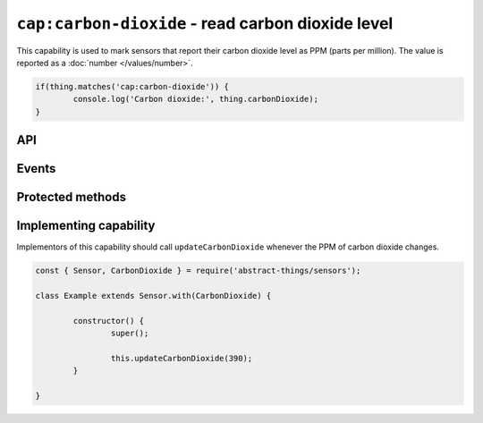 ``cap:carbon-dioxide`` - read carbon dioxide level
==================================================

This capability is used to mark sensors that report their carbon dioxide level
as PPM (parts per million). The value is reported as a :doc:`number </values/number>`.

.. sourcecode:: js

	if(thing.matches('cap:carbon-dioxide')) {
		console.log('Carbon dioxide:', thing.carbonDioxide);
	}

API
---

.. js:attribute:: carbonDioxide

	Get the current carbon dioxide levels as PPM. Reported as a
	:doc:`number </values/number>`.

	.. sourcecode:: js

		console.log('CO2 is:', thing.carbonDioxide);

.. js:attribute:: co2

	Get the current carbon dioxide levels as PPM. Reported as a
	:doc:`number </values/number>`.

	.. sourcecode:: js

		console.log('CO2 is:', thing.co2);

Events
------

.. js:data:: carbonDioxideChanged

	The carbon dioxide level has changed. Payload is the new PPM as a
	:doc:`number </values/number>`.

	.. sourcecode:: js

		thing.on('carbonDioxideChanged', v => console.log('Changed to:', v));

Protected methods
-----------------

.. js:function:: updateCarbonDioxide(value)

	Update the current carbon dioxide level. Should be called whenever a change
	in PPM is detected.

	:param value:
		The new PPM value. Will be converted to a :doc:`number </values/number>`.

	Example:

	.. sourcecode:: js

		this.updateCarbonDioxide(389);

Implementing capability
-----------------------

Implementors of this capability should call ``updateCarbonDioxide`` whenever the
PPM of carbon dioxide changes.

.. sourcecode:: js

	const { Sensor, CarbonDioxide } = require('abstract-things/sensors');

	class Example extends Sensor.with(CarbonDioxide) {

		constructor() {
			super();

			this.updateCarbonDioxide(390);
		}

	}
